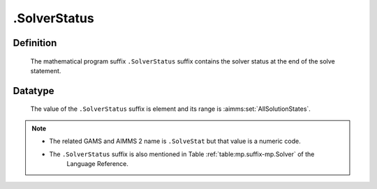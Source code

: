 .. _.SolverStatus:

.SolverStatus
=============

Definition
----------

    The mathematical program suffix ``.SolverStatus`` suffix contains the
    solver status at the end of the solve statement.

Datatype
--------

    The value of the ``.SolverStatus`` suffix is element and its range is
    :aimms:set:`AllSolutionStates`.

.. note::

    -  The related GAMS and AIMMS 2 name is ``.SolveStat`` but that value is
       a numeric code.

    -  The ``.SolverStatus`` suffix is also mentioned in Table :ref:`table:mp.suffix-mp.Solver` of the
        Language Reference.

